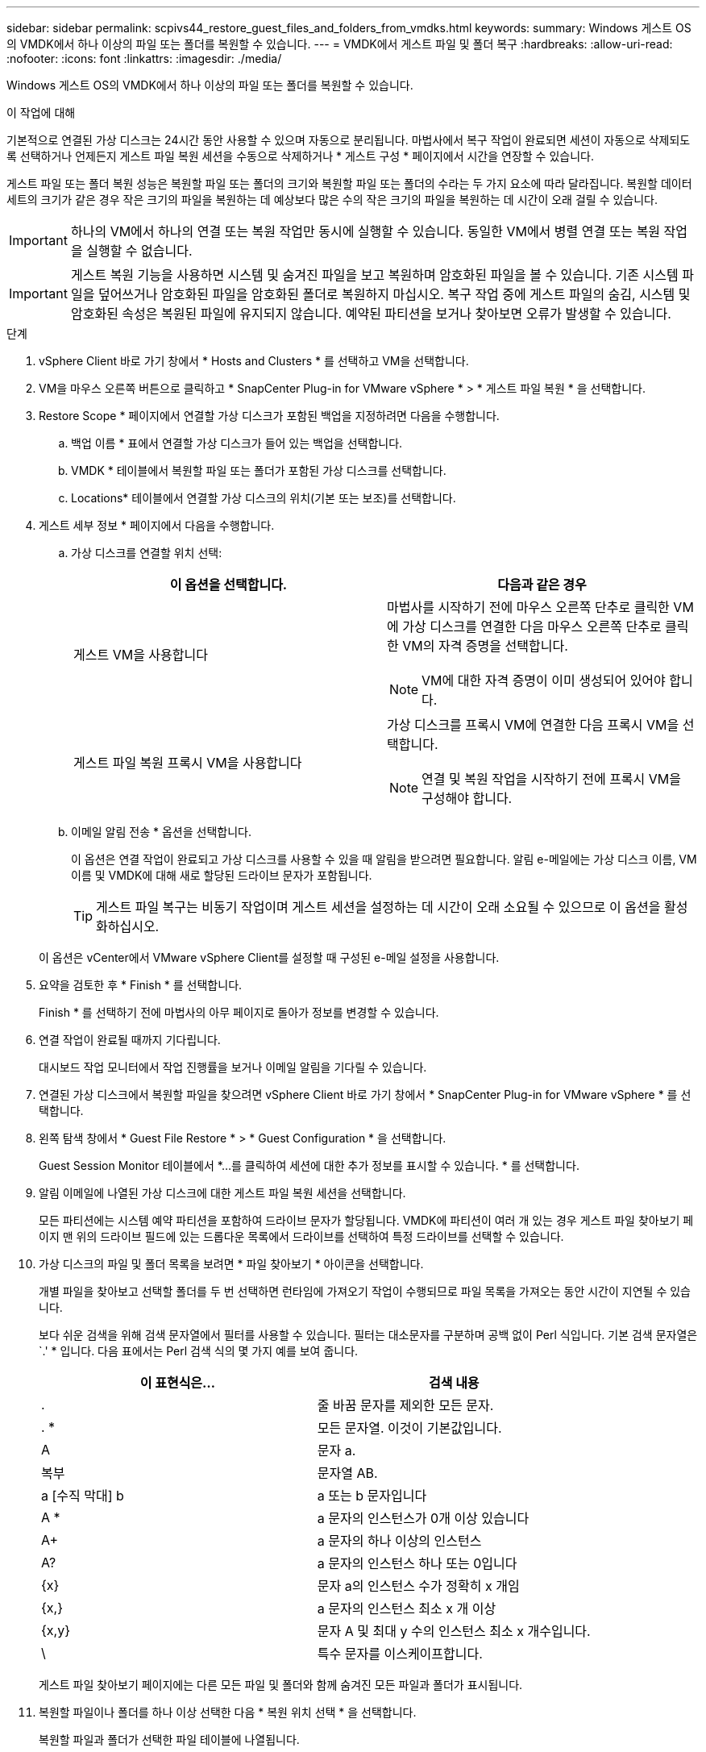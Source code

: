 ---
sidebar: sidebar 
permalink: scpivs44_restore_guest_files_and_folders_from_vmdks.html 
keywords:  
summary: Windows 게스트 OS의 VMDK에서 하나 이상의 파일 또는 폴더를 복원할 수 있습니다. 
---
= VMDK에서 게스트 파일 및 폴더 복구
:hardbreaks:
:allow-uri-read: 
:nofooter: 
:icons: font
:linkattrs: 
:imagesdir: ./media/


[role="lead"]
Windows 게스트 OS의 VMDK에서 하나 이상의 파일 또는 폴더를 복원할 수 있습니다.

.이 작업에 대해
기본적으로 연결된 가상 디스크는 24시간 동안 사용할 수 있으며 자동으로 분리됩니다. 마법사에서 복구 작업이 완료되면 세션이 자동으로 삭제되도록 선택하거나 언제든지 게스트 파일 복원 세션을 수동으로 삭제하거나 * 게스트 구성 * 페이지에서 시간을 연장할 수 있습니다.

게스트 파일 또는 폴더 복원 성능은 복원할 파일 또는 폴더의 크기와 복원할 파일 또는 폴더의 수라는 두 가지 요소에 따라 달라집니다. 복원할 데이터 세트의 크기가 같은 경우 작은 크기의 파일을 복원하는 데 예상보다 많은 수의 작은 크기의 파일을 복원하는 데 시간이 오래 걸릴 수 있습니다.


IMPORTANT: 하나의 VM에서 하나의 연결 또는 복원 작업만 동시에 실행할 수 있습니다. 동일한 VM에서 병렬 연결 또는 복원 작업을 실행할 수 없습니다.


IMPORTANT: 게스트 복원 기능을 사용하면 시스템 및 숨겨진 파일을 보고 복원하며 암호화된 파일을 볼 수 있습니다. 기존 시스템 파일을 덮어쓰거나 암호화된 파일을 암호화된 폴더로 복원하지 마십시오. 복구 작업 중에 게스트 파일의 숨김, 시스템 및 암호화된 속성은 복원된 파일에 유지되지 않습니다. 예약된 파티션을 보거나 찾아보면 오류가 발생할 수 있습니다.

.단계
. vSphere Client 바로 가기 창에서 * Hosts and Clusters * 를 선택하고 VM을 선택합니다.
. VM을 마우스 오른쪽 버튼으로 클릭하고 * SnapCenter Plug-in for VMware vSphere * > * 게스트 파일 복원 * 을 선택합니다.
. Restore Scope * 페이지에서 연결할 가상 디스크가 포함된 백업을 지정하려면 다음을 수행합니다.
+
.. 백업 이름 * 표에서 연결할 가상 디스크가 들어 있는 백업을 선택합니다.
.. VMDK * 테이블에서 복원할 파일 또는 폴더가 포함된 가상 디스크를 선택합니다.
.. Locations* 테이블에서 연결할 가상 디스크의 위치(기본 또는 보조)를 선택합니다.


. 게스트 세부 정보 * 페이지에서 다음을 수행합니다.
+
.. 가상 디스크를 연결할 위치 선택:
+
|===
| 이 옵션을 선택합니다. | 다음과 같은 경우 


| 게스트 VM을 사용합니다  a| 
마법사를 시작하기 전에 마우스 오른쪽 단추로 클릭한 VM에 가상 디스크를 연결한 다음 마우스 오른쪽 단추로 클릭한 VM의 자격 증명을 선택합니다.


NOTE: VM에 대한 자격 증명이 이미 생성되어 있어야 합니다.



| 게스트 파일 복원 프록시 VM을 사용합니다  a| 
가상 디스크를 프록시 VM에 연결한 다음 프록시 VM을 선택합니다.


NOTE: 연결 및 복원 작업을 시작하기 전에 프록시 VM을 구성해야 합니다.

|===
.. 이메일 알림 전송 * 옵션을 선택합니다.
+
이 옵션은 연결 작업이 완료되고 가상 디스크를 사용할 수 있을 때 알림을 받으려면 필요합니다. 알림 e-메일에는 가상 디스크 이름, VM 이름 및 VMDK에 대해 새로 할당된 드라이브 문자가 포함됩니다.

+

TIP: 게스트 파일 복구는 비동기 작업이며 게스트 세션을 설정하는 데 시간이 오래 소요될 수 있으므로 이 옵션을 활성화하십시오.

+
이 옵션은 vCenter에서 VMware vSphere Client를 설정할 때 구성된 e-메일 설정을 사용합니다.



. 요약을 검토한 후 * Finish * 를 선택합니다.
+
Finish * 를 선택하기 전에 마법사의 아무 페이지로 돌아가 정보를 변경할 수 있습니다.

. 연결 작업이 완료될 때까지 기다립니다.
+
대시보드 작업 모니터에서 작업 진행률을 보거나 이메일 알림을 기다릴 수 있습니다.

. 연결된 가상 디스크에서 복원할 파일을 찾으려면 vSphere Client 바로 가기 창에서 * SnapCenter Plug-in for VMware vSphere * 를 선택합니다.
. 왼쪽 탐색 창에서 * Guest File Restore * > * Guest Configuration * 을 선택합니다.
+
Guest Session Monitor 테이블에서 *...를 클릭하여 세션에 대한 추가 정보를 표시할 수 있습니다. * 를 선택합니다.

. 알림 이메일에 나열된 가상 디스크에 대한 게스트 파일 복원 세션을 선택합니다.
+
모든 파티션에는 시스템 예약 파티션을 포함하여 드라이브 문자가 할당됩니다. VMDK에 파티션이 여러 개 있는 경우 게스트 파일 찾아보기 페이지 맨 위의 드라이브 필드에 있는 드롭다운 목록에서 드라이브를 선택하여 특정 드라이브를 선택할 수 있습니다.

. 가상 디스크의 파일 및 폴더 목록을 보려면 * 파일 찾아보기 * 아이콘을 선택합니다.
+
개별 파일을 찾아보고 선택할 폴더를 두 번 선택하면 런타임에 가져오기 작업이 수행되므로 파일 목록을 가져오는 동안 시간이 지연될 수 있습니다.

+
보다 쉬운 검색을 위해 검색 문자열에서 필터를 사용할 수 있습니다. 필터는 대소문자를 구분하며 공백 없이 Perl 식입니다. 기본 검색 문자열은 `.' * 입니다. 다음 표에서는 Perl 검색 식의 몇 가지 예를 보여 줍니다.

+
|===
| 이 표현식은… | 검색 내용 


| . | 줄 바꿈 문자를 제외한 모든 문자. 


| . * | 모든 문자열. 이것이 기본값입니다. 


| A | 문자 a. 


| 복부 | 문자열 AB. 


| a [수직 막대] b | a 또는 b 문자입니다 


| A * | a 문자의 인스턴스가 0개 이상 있습니다 


| A+ | a 문자의 하나 이상의 인스턴스 


| A? | a 문자의 인스턴스 하나 또는 0입니다 


| {x} | 문자 a의 인스턴스 수가 정확히 x 개임 


| {x,} | a 문자의 인스턴스 최소 x 개 이상 


| {x,y} | 문자 A 및 최대 y 수의 인스턴스 최소 x 개수입니다. 


| \ | 특수 문자를 이스케이프합니다. 
|===
+
게스트 파일 찾아보기 페이지에는 다른 모든 파일 및 폴더와 함께 숨겨진 모든 파일과 폴더가 표시됩니다.

. 복원할 파일이나 폴더를 하나 이상 선택한 다음 * 복원 위치 선택 * 을 선택합니다.
+
복원할 파일과 폴더가 선택한 파일 테이블에 나열됩니다.

. Select Restore Location * 페이지에서 다음을 지정합니다.
+
|===
| 옵션을 선택합니다 | 설명 


| 경로로 복원합니다 | 선택한 파일이 복원될 게스트의 UNC 공유 경로를 입력합니다. IPv4 주소 예 `\\10.60.136.65\c$`: IPv6 주소 예: `\\fd20-8b1e-b255-832e--61.ipv6-literal.net\C\restore` 


| 원본 파일이 있는 경우  a| 
복원할 파일 또는 폴더가 복원 대상에 이미 있는 경우 수행할 작업(항상 덮어쓰기 또는 항상 건너뛰기)을 선택합니다.


NOTE: 폴더가 이미 있으면 폴더의 내용이 기존 폴더와 병합됩니다.



| 성공적으로 복구한 후 게스트 세션 연결을 끊습니다 | 복구 작업이 완료될 때 게스트 파일 복구 세션을 삭제하려면 이 옵션을 선택합니다. 
|===
. Restore * 를 선택합니다.
+
대시보드 작업 모니터에서 복구 작업의 진행률을 보거나 e-메일 알림을 기다릴 수 있습니다. e-메일 알림을 보내는 데 걸리는 시간은 복원 작업이 완료되는 데 걸리는 시간에 따라 달라집니다.

+
알림 e-메일에는 복구 작업의 출력이 포함된 첨부 파일이 포함되어 있습니다. 복구 작업이 실패하면 첨부 파일을 열어 추가 정보를 확인합니다.


